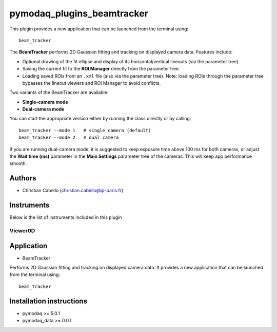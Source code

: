 pymodaq_plugins_beamtracker
#########################

.. image:: https://img.shields.io/pypi/v/pymodaq_plugins_beamtracker.svg
   :target: https://pypi.org/project/pymodaq_plugins_beamtracker/
   :alt: Latest Version

.. image:: https://readthedocs.org/projects/pymodaq/badge/?version=latest
   :target: https://pymodaq.readthedocs.io/en/stable/?badge=latest
   :alt: Documentation Status

.. image:: https://github.com/ccabello99/pymodaq_plugins_beamtracker/workflows/Upload%20Python%20Package/badge.svg
    :target: https://github.com/ccabello99/pymodaq_plugins_beamtracker

.. image:: https://github.com/ccabello99/pymodaq_plugins_beamtracker/actions/workflows/Test.yml/badge.svg
    :target: https://github.com/ccabello99/pymodaq_plugins_beamtracker/actions/workflows/Test.yml


This plugin provides a new application that can be launched from the terminal using::

   beam_tracker

The **BeamTracker** performs 2D Gaussian fitting and tracking on displayed camera data.  
Features include:

- Optional drawing of the fit ellipse and display of its horizontal/vertical lineouts (via the parameter tree).
- Saving the current fit to the **ROI Manager** directly from the parameter tree.
- Loading saved ROIs from an ``.xml`` file (also via the parameter tree).  
  Note: loading ROIs through the parameter tree bypasses the lineout viewers and ROI Manager to avoid conflicts.

Two variants of the BeamTracker are available:

- **Single-camera mode**
- **Dual-camera mode**

You can start the appropriate version either by running the class directly or by calling::

   beam_tracker --mode 1   # single camera (default)
   beam_tracker --mode 2   # dual camera

If you are running dual-camera mode, it is suggested to keep exposure time above 100 ms for both cameras, or adjust the 
**Wait time (ms)** parameter in the **Main Settings** parameter tree of the cameras. This will keep app performance smooth.


Authors
=======

* Christian Cabello  (christian.cabello@ip-paris.fr)



Instruments
===========

Below is the list of instruments included in this plugin


Viewer0D
++++++++

Application
==========

* BeamTracker
Performs 2D Gaussian fitting and tracking on displayed camera data.  
It provides a new application that can be launched from the terminal using::

   beam_tracker


Installation instructions
=========================

* pymodaq >= 5.0.1
* pymodaq_data >= 0.0.1
